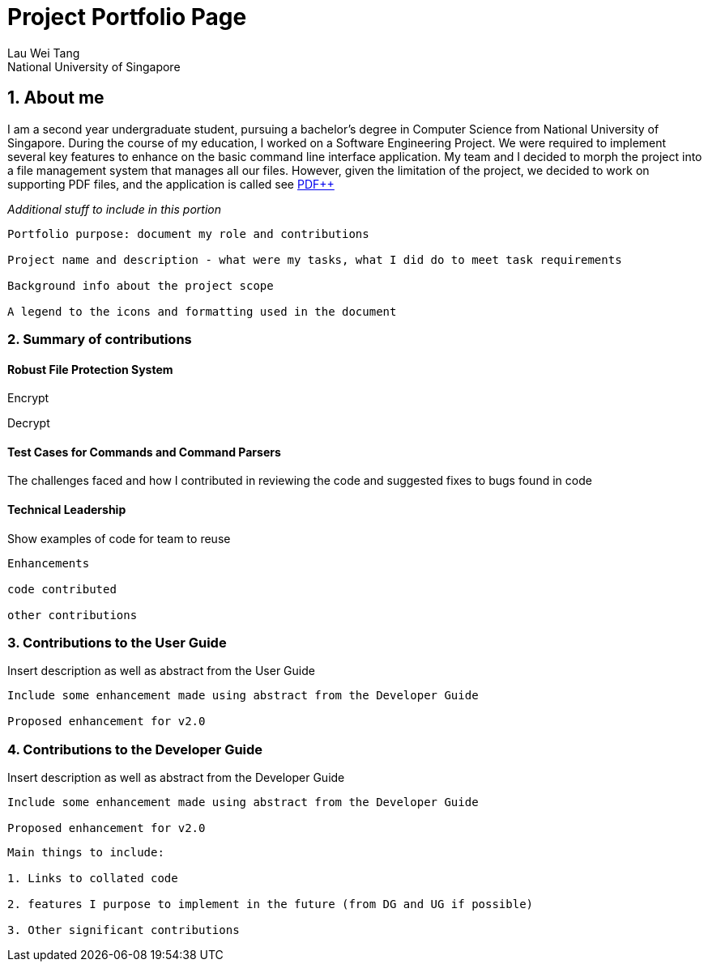 = Project Portfolio Page
Lau Wei Tang;
National University of Singapore
:doctype: book
:stylesDir: ../stylesheets
// Settings:
ifdef::backend-pdf[]
:title-logo-image: image:../images/github-icon.png[width=45, link=https://github.com/WeiTangLau, top="70%"]
:source-highlighter: rouge
//:rouge-style: github
//:source-highlighter: pygments
//:pygments-style: tango
endif::[]
// URIs:
:uri-devoxx: https://devoxx.be
:uri-devoxx-top-talks: https://www.youtube.com/watch?v=1OpAgZvYXLQ&list=PLRsbF2sD7JVq7fv1GZGORShSUIae1ZAPy&index=&#49;
:uri-stbernardusabt12: http://www.sintbernardus.be/stbernardusabt12.php?l=en
:uri-wolpertinger: http://en.wikipedia.org/wiki/Wolpertinger
:uri-pdfplusplus: http://github.com/CS2103-AY1819S2-T12-4/main

== [underline]#1. About me#
I am a second year undergraduate student, pursuing a bachelor's degree in
Computer Science from National University of Singapore. During the course of
my education, I worked on a Software Engineering Project. We were required to
implement several key features to enhance on the basic command line interface
application. My team and I decided to morph the project into a file management
system that manages all our files. However, given the limitation of the project,
we decided to work on supporting PDF files, and the application is called
see
{uri-pdfplusplus}[((PDF++))]

__Additional stuff to include in this portion__
----
Portfolio purpose: document my role and contributions

Project name and description - what were my tasks, what I did do to meet task requirements

Background info about the project scope

A legend to the icons and formatting used in the document
----
<<<


=== [underline]#2. Summary of contributions#
==== [underline]#Robust File Protection System#

Encrypt

Decrypt

==== [underline]#Test Cases for Commands and Command Parsers#
The challenges faced and how I contributed in reviewing the code and suggested
fixes to bugs found in code


==== [underline]#Technical Leadership#
Show examples of code for team to reuse

----
Enhancements

code contributed

other contributions
----
<<<




=== [underline]#3. Contributions to the User Guide#
Insert description as well as abstract from the User Guide
----
Include some enhancement made using abstract from the Developer Guide

Proposed enhancement for v2.0
----
<<<

=== [underline]#4. Contributions to the Developer Guide#
Insert description as well as abstract from the Developer Guide

----
Include some enhancement made using abstract from the Developer Guide

Proposed enhancement for v2.0
----


----
Main things to include:

1. Links to collated code

2. features I purpose to implement in the future (from DG and UG if possible)

3. Other significant contributions
----
